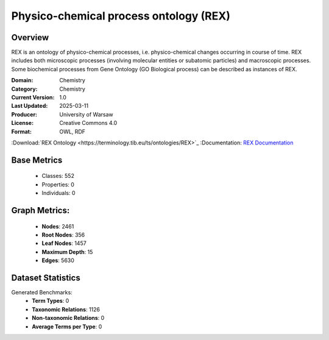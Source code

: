 Physico-chemical process ontology (REX)
=======================================

Overview
-----------------
REX is an ontology of physico-chemical processes, i.e. physico-chemical changes occurring in course of time.
REX includes both microscopic processes (involving molecular entities or subatomic particles) and macroscopic processes.
Some biochemical processes from Gene Ontology (GO Biological process) can be described as instances of REX.

:Domain: Chemistry
:Category: Chemistry
:Current Version: 1.0
:Last Updated: 2025-03-11
:Producer: University of Warsaw
:License: Creative Commons 4.0
:Format: OWL, RDF
:Download:`REX Ontology <https://terminology.tib.eu/ts/ontologies/REX>`_
:Documentation: `REX Documentation <https://terminology.tib.eu/ts/ontologies/REX>`_

Base Metrics
---------------
    - Classes: 552
    - Properties: 0
    - Individuals: 0

Graph Metrics:
------------------
    - **Nodes**: 2461
    - **Root Nodes**: 356
    - **Leaf Nodes**: 1457
    - **Maximum Depth**: 15
    - **Edges**: 5630

Dataset Statistics
------------------
Generated Benchmarks:
    * **Term Types**: 0
    * **Taxonomic Relations**: 1126
    * **Non-taxonomic Relations**: 0
    * **Average Terms per Type**: 0
